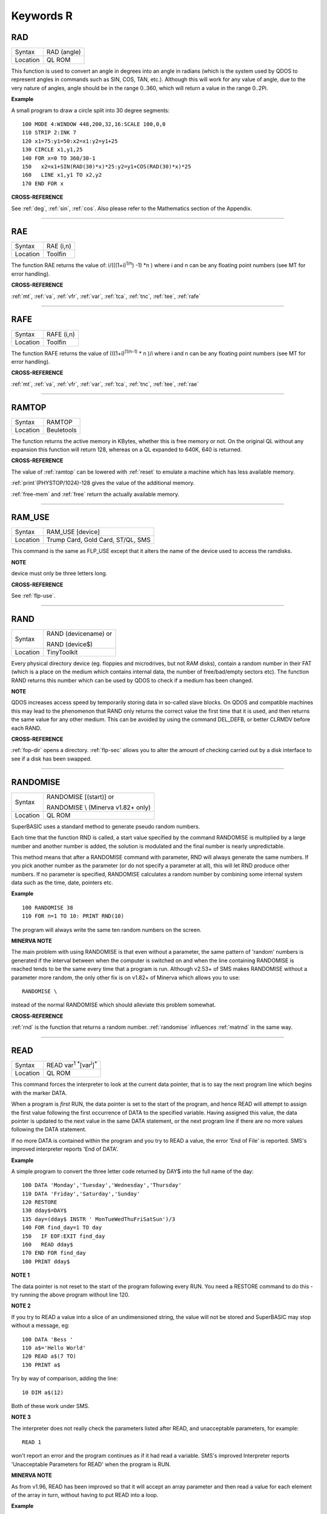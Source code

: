 
==========
Keywords R
==========

..  _rad:

RAD
===

+----------+-------------------------------------------------------------------+
| Syntax   |  RAD (angle)                                                      |
+----------+-------------------------------------------------------------------+
| Location |  QL ROM                                                           |
+----------+-------------------------------------------------------------------+

This function is used to convert an angle in degrees into an angle in
radians (which is the system used by QDOS to represent angles in
commands such as SIN, COS, TAN, etc.). Although this will work for any
value of angle, due to the very nature of angles, angle should be in the
range 0..360, which will return a value in the range 0..2Pi.

**Example**

A small program to draw a circle split into 30 degree segments::

    100 MODE 4:WINDOW 448,200,32,16:SCALE 100,0,0
    110 STRIP 2:INK 7
    120 x1=75:y1=50:x2=x1:y2=y1+25
    130 CIRCLE x1,y1,25
    140 FOR x=0 TO 360/30-1
    150   x2=x1+SIN(RAD(30)*x)*25:y2=y1+COS(RAD(30)*x)*25
    160   LINE x1,y1 TO x2,y2
    170 END FOR x

**CROSS-REFERENCE**

See :ref:`deg`, :ref:`sin`,
:ref:`cos`. Also please refer to the Mathematics
section of the Appendix.

--------------


..  _rae:

RAE
===

+----------+-------------------------------------------------------------------+
| Syntax   |  RAE (i,n)                                                        |
+----------+-------------------------------------------------------------------+
| Location |  Toolfin                                                          |
+----------+-------------------------------------------------------------------+

The function RAE returns the value of: i/(((1+i)\ :sup:`1/n`\ ) -1)
\*n )
where i and n can be any floating point numbers (see MT for error
handling).

**CROSS-REFERENCE**

:ref:`mt`, :ref:`va`,
:ref:`vfr`, :ref:`var`,
:ref:`tca`, :ref:`tnc`,
:ref:`tee`, :ref:`rafe`

--------------


..  _rafe:

RAFE
====

+----------+-------------------------------------------------------------------+
| Syntax   |  RAFE (i,n)                                                       |
+----------+-------------------------------------------------------------------+
| Location |  Toolfin                                                          |
+----------+-------------------------------------------------------------------+

The function RAFE returns the value of (((1+i)\ :sup:`(1/n-1)` \* n )/i
where i and n can be any floating point numbers (see MT for error
handling).

**CROSS-REFERENCE**

:ref:`mt`, :ref:`va`,
:ref:`vfr`, :ref:`var`,
:ref:`tca`, :ref:`tnc`,
:ref:`tee`, :ref:`rae`

--------------


..  _ramtop:

RAMTOP
======

+----------+-------------------------------------------------------------------+
| Syntax   |  RAMTOP                                                           |
+----------+-------------------------------------------------------------------+
| Location |  Beuletools                                                       |
+----------+-------------------------------------------------------------------+

The function returns the active memory in KBytes, whether this is free
memory or not. On the original QL without any expansion this function
will return 128, whereas on a QL expanded to 640K, 640 is returned.

**CROSS-REFERENCE**

The value of :ref:`ramtop` can be lowered with
:ref:`reset` to emulate a machine which has less
available memory.

:ref:`print`\ (PHYSTOP/1024)-128
gives the value of the additional memory.

:ref:`free-mem` and :ref:`free` return the actually available
memory.

--------------


..  _ram-use:

RAM\_USE
========

+----------+-------------------------------------------------------------------+
| Syntax   |  RAM\_USE [device]                                                |
+----------+-------------------------------------------------------------------+
| Location |  Trump Card, Gold Card, ST/QL, SMS                                |
+----------+-------------------------------------------------------------------+

This command is the same as FLP\_USE except that it alters the name of
the device used to access the ramdisks.

**NOTE**

device must only be three letters long.

**CROSS-REFERENCE**

See :ref:`flp-use`.

--------------


..  _rand:

RAND
====

+----------+------------------------------------------------------------------+
| Syntax   | RAND (devicename)  or                                            |
|          |                                                                  |
|          | RAND (device$)                                                   |
+----------+------------------------------------------------------------------+
| Location | TinyToolkit                                                      |
+----------+------------------------------------------------------------------+

Every physical directory device (eg. floppies and microdrives, but not
RAM disks), contain a random number in their FAT (which is a place on
the medium which contains internal data, the number of free/bad/empty
sectors etc). The function RAND returns this number which can be used by
QDOS to check if a medium has been changed.

**NOTE**

QDOS increases access speed by temporarily storing data in so-called
slave blocks. On QDOS and compatible machines this may lead to the
phenomenon that RAND only returns the correct value the first time that it
is used, and then returns the same value for any other medium. This can
be avoided by using the command DEL\_DEFB, or better CLRMDV before each
RAND.

**CROSS-REFERENCE**

:ref:`fop-dir` opens a directory.
:ref:`flp-sec` allows you to alter the amount of
checking carried out by a disk interface to see if a disk has been
swapped.

--------------


..  _randomise:

RANDOMISE
=========

+----------+------------------------------------------------------------------+
| Syntax   | RANDOMISE [(start)] or                                           |
|          |                                                                  |
|          | RANDOMISE \\ (Minerva v1.82+ only)                               |
+----------+------------------------------------------------------------------+
| Location | QL ROM                                                           |
+----------+------------------------------------------------------------------+

SuperBASIC uses a standard method to generate pseudo random numbers.

Each time that the function RND is called, a start value specified by
the command RANDOMISE is multiplied by a large number and another number
is added, the solution is modulated and the final number is nearly
unpredictable.

This method means that after a RANDOMISE command with
parameter, RND will always generate the same numbers. If you pick
another number as the parameter (or do not specify a parameter at all),
this will let RND produce other numbers. If no parameter is specified,
RANDOMISE calculates a random number by combining some internal system
data such as the time, date, pointers etc.

**Example**

::

    100 RANDOMISE 38
    110 FOR n=1 TO 10: PRINT RND(10)

The program will always write the same ten random numbers on the
screen.

**MINERVA NOTE**

The main problem with using RANDOMISE is that even without a parameter,
the same pattern of 'random' numbers is generated if the interval
between when the computer is switched on and when the line containing
RANDOMISE is reached tends to be the same every time that a program is
run. Although v2.53+ of SMS makes RANDOMISE without a parameter more
random, the only other fix is on v1.82+ of Minerva which allows you to
use::

    RANDOMISE \

instead of the normal RANDOMISE which should alleviate this problem
somewhat.

**CROSS-REFERENCE**

:ref:`rnd` is the function that returns a random
number. :ref:`randomise` influences
:ref:`matrnd` in the same way.

--------------


..  _read:

READ
====

+----------+-------------------------------------------------------------------+
| Syntax   |  READ var\ :sup:`1` :sup:`\*`\ [var\ :sup:`i`]\ :sup:`\*`         |
+----------+-------------------------------------------------------------------+
| Location |  QL ROM                                                           |
+----------+-------------------------------------------------------------------+

This command forces the interpreter to look at the current data
pointer, that is to say the next program line which begins with the
marker DATA.

When a program is *first* RUN, the data pointer is set to the
start of the program, and hence READ will attempt to assign the first
value following the first occurrence of DATA to the specified variable.
Having assigned this value, the data pointer is updated to the next
value in the same DATA statement, or the next program line if there are
no more values following the DATA statement.

If no more DATA is
contained within the program and you try to READ a value, the error 'End
of File' is reported. SMS's improved interpreter reports 'End of DATA'.

**Example**

A simple program to convert the three letter code returned by DAY$ into
the full name of the day::

    100 DATA 'Monday','Tuesday','Wednesday','Thursday'
    110 DATA 'Friday','Saturday','Sunday'
    120 RESTORE
    130 dday$=DAY$
    135 day=(dday$ INSTR ' MonTueWedThuFriSatSun')/3
    140 FOR find_day=1 TO day
    150   IF EOF:EXIT find_day
    160   READ dday$
    170 END FOR find_day
    180 PRINT dday$

**NOTE 1**

The data pointer is not reset to the start of the program following
every RUN. You need a RESTORE command to do this - try running the above
program without line 120.

**NOTE 2**

If you try to READ a value into a slice of an undimensioned string, the
value will not be stored and SuperBASIC may stop without a message, eg::

    100 DATA 'Bess '
    110 a$='Hello World'
    120 READ a$(7 TO)
    130 PRINT a$

Try by way of comparison, adding the line::

    10 DIM a$(12)

Both of these work under SMS.

**NOTE 3**

The interpreter does not really check the parameters listed after READ,
and unacceptable parameters, for example::

    READ 1

won't report an error and the program continues as if it had read a
variable. SMS's improved Interpreter reports 'Unacceptable Parameters
for READ' when the program is RUN.

**MINERVA NOTE**

As from v1.96, READ has been improved so that it will accept an array
parameter and then read a value for each element of the array in turn,
without having to put READ into a loop.

**Example**

::

    100 DIM x(5)
    110 READ x
    120 :
    1000 DATA 1,2,3,4,5,6


This will read x(0), x(1), x(2), x(3), x(4) and x(5)

All other implementations insist upon you using something akin to::

    100 DIM x(5)
    110 FOR i=0 TO 5:READ x(i)
    120 :
    1000 DATA 1,2,3,4,5,6

**CROSS-REFERENCE**

:ref:`restore` allows you to alter the program
line pointed at by the data pointer. :ref:`data` sets
out lines to be :ref:`read`.
:ref:`eof` allows you to test for the end of all
program data.

--------------



..  _read-header:

READ\_HEADER
============

+----------+-------------------------------------------------------------------+
| Syntax   | error = READ\_HEADER(#channel, buffer)                            |
+----------+-------------------------------------------------------------------+
| Location | DJToolkit 1.16                                                    |
+----------+-------------------------------------------------------------------+

The file that is opened on the given channel has its header data read into memory starting at the given address (buffer). The buffer address must have been reserved using :ref:`reserve-heap`, or some similar command.

The buffer must be at least 64 bytes long or unpredictable results will occur. The function will read the header but any memory beyond the end of the buffer will be overwritten if the buffer is too short. After a successful call to this function, the contents of the buffer will be as follows :

+---------------+-----------------+------------------------------------------+
| Address       | Value           | Size                                     |
+===============+=================+==========================================+
| Buffer + 0    | File length     | 4 bytes long (see :ref:`file-length`)    |
+---------------+-----------------+------------------------------------------+
| Buffer + 4    | File access     | 1 byte long - currently zero             |
+---------------+-----------------+------------------------------------------+
| Buffer + 5    | File type       | 1 byte long  (see :ref:`file-type`)      |
+---------------+-----------------+------------------------------------------+
| Buffer + 6    | File dataspace  | 4 bytes long (see :ref:`file-dataspace`) |
+---------------+-----------------+------------------------------------------+
| Buffer + 10   | Unused          | 4 bytes long                             |
+---------------+-----------------+------------------------------------------+
| Buffer + 14   | Name length     | 2 bytes long, size of filename           |
+---------------+-----------------+------------------------------------------+
| Buffer + 16   | Filename        | 36 bytes long                            |
+---------------+-----------------+------------------------------------------+

Directory devices also have the following additional data :

+---------------+-----------------+------------------------------------------+
| Address       | Value           | Size                                     |
+===============+=================+==========================================+
| Buffer + 52   | Update date     | 4 bytes long (see :ref:`file-update`)    |
+---------------+-----------------+------------------------------------------+
| Buffer + 56   | Reference date  | 4 bytes long - see below                 |
+---------------+-----------------+------------------------------------------+
| Buffer + 60   | Backup date     | 4 bytes long (see :ref:`file-backup`)    |
+---------------+-----------------+------------------------------------------+

Miracle Systems hard disc's users and level 2 users will find the files version number stored as the the 2 bytes starting at buffer + 56, the remaining 2 bytes of the reference date seem to be hex 094A or decimal 2378 which has no apparent meaning, this of course may change at some point!

This function returns an error code if something went wrong while attempting to read the file header or zero if everything  went ok.  It can be used as a more efficient method of finding out the details for a particular file rather than calling all the various FILE_XXX functions. Each of these functions internally call the READ\_HEADER routine.

To extract data, use :ref:`peek` for byte values, :ref:`peek-w` for the filename length and version number (if level 2 drivers are present, see LEVEL2), or :ref:`peek-l` to extract 4 byte data items.

The filename can be extracted from the buffer by something like::

    f$ = PEEK_STRING(buffer + 16, PEEK_W(buffer + 14)).

**EXAMPLE**
The following example allows you to change the current dataspace requirements for an :ref:`exec`\ utable file::

    6445 DEFine PROCedure ALTER_DATASPACE
    6450   LOCal base, loop, f$, ft, nv
    6455   base = RESERVE_HEAP (64)
    6460   IF base < 0 THEN
    6465     PRINT "ERROR: " & base & ", reserving heap space."
    6470     RETurn
    6475   END IF
    6480   REPeat loop
    6485     INPUT'Enter filename:';f$
    6490     IF f$ = '' THEN EXIT loop
    6495     ft = FILE_TYPE(f$)
    6500     IF ft < 0 THEN
    6465       PRINT "ERROR: " & ft & ", reading file type for " & f$ & "."
    6510     END IF
    6515     IF ft <> 1 THEN
    6520       PRINT f$ & 'is not an executable file!'
    6525       NEXT loop
    6530     END IF
    6535     PRINT 'Current dataspace is:'; FILE_DATASPACE(f$)
    6540     INPUT 'Enter new value:'; nv
    6545     OPEN #3,f$ : fer = READ_HEADER (#3,base)
    6550     IF fer < 0 : CLOSE #3 : PRINT "READ_HEADER error: " & fer : NEXT loop
    6555     POKE_L base + 6,nv
    6560     fer = SET_HEADER(#3,base)
    6565     IF fer < 0 : PRINT "SET_HEADER error: " & fer
    6570     CLOSE #3
    6575   END REPeat loop
    6580   RELEASE_HEAP base
    6585 END DEFine ALTER_DATASPACE


**CROSS-REFERENCE**

:ref:`set-header`, :ref:`file-length`,
:ref:`file-type`, :ref:`file-dataspace`,
:ref:`file-update`, :ref:`file-backup`.


-------


..  _rechp:

RECHP
=====

+----------+---------------------------------------------------------------------------------+
| Syntax   | RECHP address  or                                                               |
|          |                                                                                 |
|          | RECHP address\ :sup:`1` :sup:`\*`\ [,address\ :sup:`i`]\ :sup:`\*` (BTool only) |
+----------+---------------------------------------------------------------------------------+
| Location | Toolkit II, THOR XVI, BTool                                                     |
+----------+---------------------------------------------------------------------------------+

The common heap is an area in memory where all programs may store data,
this space being only limited by the memory available. A BASIC program
can reserve space in the common heap with the function ALCHP.

The command RECHP allows you to recover this memory. The parameter of RECHP
must be the address which was returned by ALCHP. The Btool variant of
this command allows you to recover several addresses at once.

**Example**

Loading a title screen::

    100 Title$="FLP1_TITLE_SCR"
    110 IF FREE_MEM < 38*1024 THEN
    120   LBYTES Title$,SCREEN
    130 ELSE
    140   TitleAdr=ALCHP(32768)
    150   LBYTES Title$,TitleAdr
    160   SCRBASE TitleAdr: REFRESH
    170   RECHP TitleAdr
    180 END IF

**NOTE**

RECHP reports error -15 if the address was not reserved with ALCHP or if
the memory has already been given back to QDOS.

**CROSS-REFERENCE**

:ref:`clchp` clears all memory reserved by
:ref:`alchp`, :ref:`clear`
deletes the values of all variables. See also
:ref:`discard`, :ref:`ttrel`
and :ref:`release`.

--------------


..  _recol:

RECOL
=====

+----------+--------------------------------------------------------------------------+
| Syntax   | RECOL [#ch,] black,blue,red,magenta,green,cyan,yellow,white (MODE 8)  or |
|          |                                                                          |
|          | RECOL [#ch,] black,1,red,3,green,5,white,white (MODE 4)                  |
+----------+--------------------------------------------------------------------------+
| Location | QL ROM                                                                   |
+----------+--------------------------------------------------------------------------+

This command recolours all individual pixels in the specified window
(default #1).

At least eight parameters must be specified, representing
each of the colours available in MODE 8.

Each parameter must then have a
value in the range 0..8 representing how that colour pixel is to be
recoloured.

The rather odd syntax for use in MODE 4 is due to a slight
apparent bug in the RECOL command which means that on some
implementations the parameter which would normally represent the colour
to replace yellow on screen has to be used to specify the colour to
replace white.

**Example**

A simple demonstration program which recolours a circle randomnly::

    100 WINDOW 448,200,32,16
    110 PAPER 0:CLS:INK 7
    120 SCALE 100,0,0
    130 REPeat loop
    140   CIRCLE 75,50,20
    150   new_col=RND(1 TO 6)
    160   RECOL 0,1,2,3,4,5,6,new_col
    170 END REPeat loop

Note how this only works in MODE 8 (except on SMS): to get it to work
in MODE 4, you would need to alter line 160 to::

    160 RECOL 0,1,2,3,4,5,new_col,new_col

**NOTE 1**

Do not forget that the value of each parameter is taken to be the new
colour, therefore if RECOL is to have no effect at all, you will need to
use::

    RECOL 0,1,2,3,4,5,6,7

and not::

    RECOL 0,0,0,0,0,0,0,0

as you might at first think (the latter turns the whole window to
black!).

**NOTE 2**

This command did not work on ST/QL Emulators prior to Level D-05
drivers.

**CROSS-REFERENCE**

:ref:`ink`, :ref:`fill` See also
:ref:`w-swop`,
:ref:`set-red` and
:ref:`set-green`.

--------------


..  _refresh:

REFRESH
=======

+----------+-------------------------------------------------------------------+
| Syntax   |  REFRESH                                                          |
+----------+-------------------------------------------------------------------+
| Location |  Fast PLOT/DRAW Toolkit                                           |
+----------+-------------------------------------------------------------------+

This command forces the whole screen pointed to by SCRBASE to be copied
onto the visible part of memory.

**NOTE**

REFRESH assumes 512x256 pixel resolution, the screen base is always
assumed at $20000.

**CROSS-REFERENCE**

See also :ref:`scrbase`,
:ref:`sclr`, :ref:`plot` and
:ref:`draw`. See also
:ref:`w-show`.

--------------


..  _release:

RELEASE
=======

+----------+-------------------------------------------------------------------+
| Syntax   |  RELEASE address                                                  |
+----------+-------------------------------------------------------------------+
| Location |  TinyToolkit                                                      |
+----------+-------------------------------------------------------------------+

This command allows you to return a section of memory reserved by GRAB
to QDOS.

**NOTE**

LOAD, CLEAR, NEW and similar commands do not free GRABbed memory (unlike
memory reserved with ALCHP).

**WARNING**

Never free memory where extensions, device drivers or other code have
been loaded and started (for example with CALL) because the operating
system will continue to update these routines regularly and find code
which may have been overwritten by other programs, internal data etc.
Crash!

**CROSS-REFERENCE**

:ref:`rechp` and :ref:`clchp`
clear memory allocated with :ref:`alchp`.
:ref:`discard` releases memory allocated with
:ref:`reserve`. See also the other version of
:ref:`release`.

--------------


RELEASE
=======

+----------+-------------------------------------------------------------------+
| Syntax   |  RELEASE nr                                                       |
+----------+-------------------------------------------------------------------+
| Location |  ST/QL, QSound                                                    |
+----------+-------------------------------------------------------------------+

RELEASE activates the enhanced sound capabilities of the ST/QL (or the
QSound interface which has now been out of production for some years). A
sequence which has been previously stored with PLAY under the number nr
is 'executed' by RELEASE.

**CROSS-REFERENCE**

:ref:`play`, :ref:`snd-ext`
Beware the other version of :ref:`release`.

--------------


..  _release-heap:

RELEASE\_HEAP
=============

+----------+-------------------------------------------------------------------+
| Syntax   | RELEASE\_HEAP address                                             |
+----------+-------------------------------------------------------------------+
| Location | DJToolkit 1.16                                                    |
+----------+-------------------------------------------------------------------+

The address given is assumed to be the address of a chunk of common heap as allocated earlier in the program by :ref:`reserve-heap`. In order to avoid crashing the QL when an invalid address is given, RELEASE\_HEAP checks first that there is a flag at address-4 and if so, clears the flag and returns the memory back to the  system.  If the flag is not there, or if the area has already been released, then a bad parameter error will occur.

It is more efficient to RELEASE\_HEAP in the opposite order to that in which it was reserved and will help to avoid heap fragmentation.


**CROSS-REFERENCE**

See :ref:`reserve-heap`\ , below, for an example of use.


-------


..  _release-task:

RELEASE\_TASK
=============

+----------+-------------------------------------------------------------------+
| Syntax   |  RELEASE\_TASK jobnr, jobtag                                      |
+----------+-------------------------------------------------------------------+
| Location |  TASKCMDS (DIY Toolkit Vol J)                                     |
+----------+-------------------------------------------------------------------+

See REL\_JOB and RELJOB below. Refer to NXJOB for information about the
job identification.

--------------


..  _reljob:

RELJOB
======

+----------+-------------------------------------------------------------------+
| Syntax   |  RELJOB jobId                                                     |
+----------+-------------------------------------------------------------------+
| Location |  BTool                                                            |
+----------+-------------------------------------------------------------------+

Same as REL\_JOB apart from the fact that this expects the JobID of the
Job rather than its name or a simple job number.

--------------


..  _reload:

RELOAD
======

+----------+-------------------------------------------------------------------+
| Syntax   |  RELOAD program\_name                                             |
+----------+-------------------------------------------------------------------+
| Location |  MutiBASIC (DIY Toolkit - Vol M)                                  |
+----------+-------------------------------------------------------------------+

This command is the opposite to UNLOAD in that it fetches the program
which is stored in memory and loads it into the current SuperBASIC
interpreter. If the screen mode has been stored with UNLOAD (or RESAVE),
then when the program is loaded, RELOAD checks if the current display
mode is the correct one and if not will alter it (although see below).

**NOTE 1**

See the various notes and warnings given for UNLOAD.

**NOTE 2**

Any commands which appear after RELOAD will be ignored.

**NOTE 3**

If you RELOAD a program which has a stored screen in a different mode to
the current display mode, then the system can become confused if the
Pointer Environment or Speedscreen is loaded. Therefore you should
always ensure that the correct MODE is set before you RELOAD a program.

**NOTE 4**

If the specified file is not a file you stored with UNLOAD or does not
exist, an error will be generated. You may also get the error 'Channel
not Open' if the program uses a channel which was OPEN when the program
was UNLOADed but is no longer OPEN.

**CROSS-REFERENCE**

:ref:`scr-save` allows you to dictate whether
the screen display and mode should be stored together with the program.
:ref:`remove` allows you to remove a program stored
in memory with this command. See also :ref:`resave`
and :ref:`qload`.

--------------


..  _rel-job:

REL\_JOB
========

+----------+-------------------------------------------------------------------+
| Syntax   |  REL\_JOB jobname  or REL\_JOB jobnr                              |
+----------+-------------------------------------------------------------------+
| Location |  TinyToolkit                                                      |
+----------+-------------------------------------------------------------------+

This command releases a suspended job, so that it becomes active again.

**NOTE 1**

Releasing a job which is waiting for screen input/output will normally
kill it, because it should be activated by <CTRL><C>.

**NOTE 2**

Before v1.11 of this Toolkit, jobnr could not be a variable (see JBASE).

**CROSS-REFERENCE**

Jobs can be suspended by :ref:`sjob` and removed with
:ref:`rjob`, :ref:`kjob`,
:ref:`kill`, etc. :ref:`jobs`
lists the current jobs. See :ref:`reljob`.

--------------


..  _remainder:

REMAINDER
=========

+----------+-------------------------------------------------------------------+
| Syntax   |  REMAINDER                                                        |
+----------+-------------------------------------------------------------------+
| Location |  QL ROM                                                           |
+----------+-------------------------------------------------------------------+

This keyword can only be used within a SELect ON structure. It is used
to represent all possible untested values of the SELect ON variable.

**CROSS-REFERENCE**

Please see :ref:`select--on`.

--------------


..  _remark:

REMark
======

+----------+-------------------------------------------------------------------+
| Syntax   |  REMark text                                                      |
+----------+-------------------------------------------------------------------+
| Location |  QL ROM                                                           |
+----------+-------------------------------------------------------------------+

This command has no purpose when a program is RUNing. It is however
used to place comments in the program which can be useful when you later
come to edit a SuperBASIC program. Anything which appears after REMark
on the same line, will be ignored by the interpreter, thus allowing you
to make any sort of comment you like.

**Example**

    100 REMark Line 110 could be altered to:
    101 REMark 110 INPUT 'Your name';a$:IF password$<>a$:STOP
    110 Name$='Author'

**CROSS-REFERENCE**

Another means of splitting a SuperBASIC program into sections is to
include program lines which only contain a colon (:), for example::

    100 PRINT "End of Program":STOP
    110 :
    200 DATA 'Some data to read'

--------------


..  _remove:

REMOVE
======

+----------+-------------------------------------------------------------------+
| Syntax   |  REMOVE program\_name                                             |
+----------+-------------------------------------------------------------------+
| Location |  MultiBASIC (DIY Toolkit - Vol M)                                 |
+----------+-------------------------------------------------------------------+

This command allows you to remove a task (or program stored in memory
with UNLOAD or RESAVE) by reference to its name. It is therefore very
similar to RJOB, REL\_JOB and REMOVE\_TASK (amongst others).

--------------


..  _remove-task:

REMOVE\_TASK
============

+----------+-------------------------------------------------------------------+
| Syntax   |  REMOVE\_TASK jobnr, jobtag                                       |
+----------+-------------------------------------------------------------------+
| Location |  TASKCMDS (DIY Toolkit - Vol J)                                   |
+----------+-------------------------------------------------------------------+

Please see RJOB, because REMOVE\_TASK a,b works like RJOB a,b,0.

--------------


..  _rename:

RENAME
======

+----------+-------------------------------------------------------------------+
| Syntax   |  RENAME [device\_]oldname TO [device\_]newname                    |
+----------+-------------------------------------------------------------------+
| Location |  THOR XVI, Toolkit II                                             |
+----------+-------------------------------------------------------------------+

This command allows you to alter the name of a file which has already been created
on the given device.

You must first of all specify the name
of the file to be renamed (if no device is specified, the default data
directory will be used). You will then need to specify the new name for
that file (again, if no device is specified, the default data device
will be used). Assuming that both filenames are valid, an attempt will
be made to alter the filename as requested. If however newname
already exists an error will be generated.

**Example**

::

    RENAME flp1_boot TO flp1_oldboot

**NOTE 1**

If you try to RENAME a file across to another drive, (eg::

    RENAME flp1_boot, flp2_oldboot

the error 'bad name' will be reported.

**NOTE 2**

Although you can RENAME each file within a sub-directory so that they no
longer appear in that sub-directory, any attempt to RENAME the
sub-directory itself (even if there are no files in it) will cause the
error 'Read Only'.

For example, assuming that a directory of disk flp1\_
returns the following::

    boot QUILL->

You could for example, use::

    RENAME flp1_QUILL_boot TO flp1_ARCHIVE_boot

if you wished, but any attempt to use::

    RENAME flp1_QUILL TO flp1_ARCHIVE

will cause an error except on SMSQ/E (although an error is still
generated on RAM disks).

**NOTE 3**

Unless you have Minerva v1.77 (or later) fitted, RENAME will alter the
date of a microdrive file when used to rename a file on microdrive.

**NOTE 4**

In versions of Toolkit II before v2.10, RENAME could leave the file open
(and therefore inaccessible) if only one name was provided.

**NOTE 5**

If you try to use RENAME to change a filename to upper case (or
lower case) the error 'Already Exists' will be reported.

**CROSS-REFERENCE**

See also :ref:`wren` which allows you to rename
several files at once. :ref:`ttrename` is
similar.

--------------


..  _renum:

RENUM
=====

+----------+------------------------------------------------------------------+
| Syntax   | RENUM [start\_line [TO end\_line];][new\_line][,step] or         |
|          |                                                                  |
|          | RENUM [start\_line] TO [end\_line][;new\_line][,step]            |
+----------+------------------------------------------------------------------+
| Location | QL ROM                                                           |
+----------+------------------------------------------------------------------+

When developing a SuperBASIC program, you will find that you sometimes
run out of space in which to insert a new line, because of the line
numbers which you have used. Line numbers can be any integer in the
range 1...32767 and it is therefore unlikely that you will not be able
to make room to fit any more lines into the program. To make more room,
you will need to RENUMber the program. You can either elect to use RENUM
in its simplest form, or a more complex form.

The simplest form of RENUM is the command::

    RENUM

This will renumber the whole of the SuperBASIC program in memory, so
that the first line number becomes line 100 and every subsequent
SuperBASIC line number will be in an increment of 10.

You can however
also use RENUM to renumber a specified range of lines in a program, by
using some of the optional parameters. These parameters have the
following effects:

- Start\_line specifies the first line to be RENUMbered (default 1).
- End\_line specifies the last line in the range to be RENUMbered (default 32767).
- New\_line the line number which the start\_line will be RENUMbered to (default 100).
- Step specifies the gap between each new line number (default 10).

RENUM will also alter line
numbers referred to in the standard QL ROM commands::

    GO SUB
    GO TO
    RESTORE

provided of course that the line number referred to is within the
range of lines being renumbered!.

If the line number originally
referred to does not exist, then RENUM will point it to the next program
line following that line number.

It is also possible that a reference to
a line number is actually calculated when the interpreter reaches that
line. In such instances, the line number reference can only be
renumbered if it is the first thing in the expression. For example, take
the following program::

    100 locat = 0
    110 REPeat loop
    120   RESTORE locat + 1000
    125   IF EOF: EXIT loop
    130   READ description$
    140   PRINT description$
    150   locat = locat + 1
    155   PAUSE
    160 END REPeat loop
    888 :
    1000 DATA 'Location One'
    1001 DATA 'Location Two'
    1002 DATA 'Location Three'

RENUM would renumber all of the line numbers beginning with line 100 in
steps of 10, however, the program would no longer work as the RESTORE
command in line 120 would then point to a non-existant line 1000. To
solve this, before using RENUM, alter line 120 to::

    120 RESTORE 1000 + locat

Having carried out the renumbering task, if the lines currently shown
in the list window are affected, they will be relisted in #2 (except
under SMS).

**Examples**

::

    RENUM 100

or::

    RENUM 1 TO

These are both the same as RENUM.


::

    RENUM 100 TO 1000;10,5

This will renumber all lines in the range 100 to 1000, with the new
lines beginning from line 10 in steps of 5.

::

    RENUM 1000;2000

This will renumber all lines from line 1000 onwards, with the new line
numbers beginning with line 2000, and increasing in steps of 10.

::

    RENUM 1000,20

This will renumber all lines from 1000 onwards, with the new line
numbers beginning with line 100 and increasing in steps of 20.

**NOTE 1**

On pre Minerva v1.77 ROMs, RENUM will not generally work correctly on
the line number reference in a RESTORE where this appears on the same
line as a DATA statement.

**NOTE 2**

On non Minerva ROMs, the current DATA pointer and ERLIN line numbers
tend to get lost in the process! Although SMS updates the DATA pointer,
it still has some problems. For example, try the following program::

    1 RENUM TO 170;1,1
    2 RESTORE
    3 READ x:PRINT x
    4 RENUM
    5 READ x:PRINT x
    6 RESTORE 6: DATA 10,12: RESTORE 6
    7 READ x: PRINT x
    8 STOP
    180 PRINT 'Why have I reached here?'

If you alter line 1 to read::

    1 RENUM 1,1

then the program just stops without an error at line 4. Minerva still
has problems with the above.

Try entering the command::

    RENUM 1 TO 7;1,1

An out of range error is reported even though there is no problem with
this range. Minerva does this correctly. We believe other ROMs will show
different symptoms (see the WARNING below).

**NOTE 3**

On Minerva ROMs (pre v1.97), if integer tokenisation is enabled, RENUM
cannot renumber line numbers less than 128.

**NOTE 4**

You cannot use RENUM to renumber lines out of sequence. For example,
given the following lines::

    100 REPeat loop
    110 IF INKEY$=CHR$(27):EXIT loop
    120 END REPeat loop

Any attempt to::

    RENUM 110 TO 110;200

would report an 'Out of Range' error, as you would be trying to renumber line 110 out of order!

**NOTE 5**

If you try to renumber a line outside of the range of line numbers (see
above), or there is not enough space between line numbers outside the
given range to fit the newly renumbered program lines into, this will
cause an 'Out of Range' error. For example, taking the routine listed at
note 4::

    RENUM 32760

or::

    RENUM 100 TO 110;119,1

would both report such an error.

**NOTE 6**

The Turbo and Supercharge compilers from Digital Precision cannot
compile a program with calculated RESTOREs, GO SUBs or GO TOs.

**NOTE 7**

Unfortunately, RENUM will not handle line number references in commands
other than GO TO, GO SUB or RESTORE, which can leave lines such as::

    SAVE flp1_Prog_ext,1000 TO 2000

high and dry!

**WARNING**

It is generally inadvisable to use RENUM within a program as the
interpreter tends to lose its place (see Note 2 above).

**CROSS-REFERENCE**

:ref:`dline` allows you to delete lines from a
program. :ref:`ed` allows you to edit a program in
memory. Also see :ref:`auto`.

--------------


..  _repeat:

REPeat
======

+----------+------------------------------------------------------------------+
| Syntax   | REPeat identifier  or                                            |
|          |                                                                  |
|          | REPeat [identifier](SMS only)                                    |
+----------+------------------------------------------------------------------+
| Location | QL ROM                                                           |
+----------+------------------------------------------------------------------+

The SuperBASIC REPeat loop is extremely flexible and provides an
alternative to the classic FOR loop.

It sets up a perpetual loop which
can only be ended (correctly) by means of the EXIT
command. The syntax of this SuperBASIC structure can take two forms:

REPeat identifier :statement :sup:`\*`\ [:statement]\ :sup:`\*`

or:

REPeat identifier :sup:`\*`\ [statements]\ :sup:`\*` ... [EXIT identifier] [NEXT identifier] ... END REPeat identifier

The first of these variants is known as an in-line REPeat loop. Provided that there is at least one statement following REPeat,
this line will be repeated forever (unless there is an EXIT statement -
see below). There is no need for a related END REPeat statement and therefore the shortest (practicable) in-line
REPeat loop possible is::

    REPeat loop: IF INKEY$=' ' THEN EXIT loop

If an in-line loop is terminated with EXIT, control will be passed to
the statement following the corresponding END REPeat
statement (if one exists), or the next program line. This allows the
following::

    REPeat loop: IF INKEY$=' ':EXIT loop: END REPeat loop: PRINT 'Phew!'

EXIT is used (in both REPeat loops and FOR loops) to terminate the
loop, and the next statement which will be processed is the first
statement after the corresponding END REPeat (if one exists).

NEXT forces the program to make another pass of the loop, returning program
control to the statement following REPeat.

**Example**

A short FuNction which waits for a key to be pressed which can be <ESC>
or any key listed in a string passed as the parameter, and returns the
CODE of the key pressed::

    100 DEFine FuNction Getkey(key$)
    105   LOCal loop,k$
    110   REPeat loop
    120     k$=INKEY$:IF k$='':NEXT loop
    130     IF k$ INSTR key$&CHR$(27):RETurn CODE(k$)
    140   END REPeat loop
    150 END DEFine

**NOTE 1**

The loop identifier must be a floating-point, except under Minerva or
SMS. However, if the loop identifier is also used as a variable in the
program, its value will not be altered by the REPeat / END REPeat / EXIT
/ NEXT statements. It can therefore still be used as a variable within
the loop without any problems.

**NOTE 2**

It is actually possible to force a NEXT loop from outside of the loop,
for example in a program such as::

    100 REPeat Getkey
    110   AT 0,0:PRINT 'Looping'
    120   a$=INKEY$:IF a$='':NEXT Getkey
    130   PRINT a$
    140   IF a$=='x':EXIT Getkey
    150 END REPeat Getkey
    155 :
    160 PRINT 'You have decided to leave the loop'
    170 PRINT 'Press a key to return to it'
    180 PAUSE
    190 CLS
    195 :
    200 NEXT Getkey


This is however very bad programming style and should be avoided. It
makes it very difficult to follow programs and no SuperBASIC compilers
would be able to make sense of it. The above program should be
re-written::

    100 REPeat Getkey
    110   AT 0,0:PRINT 'Looping'
    120   a$=INKEY$:IF a$='':NEXT Getkey
    130   PRINT a$
    140   IF a$=='x'
    150     PRINT 'You are now still in the loop'
    160     PRINT 'Press a key to restart it'
    170     PAUSE
    180     CLS
    190   END IF
    200 END REPeat Getkey


**MINERVA NOTES**

This allows string REPeat loops and integer REPeat loops, although the
use of the former is dubious. You can of course still use the
identifiers within the loop as variables. Integer REPeat loops do not
seem to be any quicker than floating point loops.

If you do use a string identifier, Minerva restricts such strings to a maximum of four
characters. If the string identifier is defined as a variable
beforehand, it will be truncated if necessary - for example, try::


    a$='Hello World': REPeat a$: PRINT a$ and a$='': REPeat a$: a$ = a$ & 'x': PRINT a$

String and integer REPeat loops will not safely work on other ROMs
(except under SMS), even if they will let you type them in!

**SMS NOTES**

Like Minerva, SMS allows string REPeat loops and integer REPeat
loops. However, SMS does not restrict the length of a string loop
identifier (except to the normal string length limit of 32767
characters). SMS also allows you to omit the loop identifier, in which
case the relative EXIT, NEXT and END REPeat statements must also omit
the loop identifier. This flexibility brings this command more in line
with other implementations of BASIC. Error trapping of incorrectly
structured REPeat loops is also improved - please refer to NEXT and END
REPeat.

**CROSS-REFERENCE**

:ref:`for`...\ :ref:`end--for`
is the other loop type.

--------------


..  _replace:

REPLACE
=======

+----------+-------------------------------------------------------------------+
| Syntax   |  REPLACE oldvar, newvar                                           |
+----------+-------------------------------------------------------------------+
| Location |  REPLACE (DIY Toolkit - Vol R)                                    |
+----------+-------------------------------------------------------------------+

The REPLACE command is intended for use from the interpreter's command
line and for program development only.

The idea of REPLACE is to rename
SuperBASIC variables contained in the program which is currently loaded
into the interpreter. The first and second parameter can be any
variables, they must not be given as strings ie. inside quotes (this
leads to error -15: bad parameter).

REPLACE will replace oldvar by
newvar for the whole program (in fact for the whole interpreter).

Acceptable types of parameters are variables and also REPeat loop names
but not PROCedure or FuNction names.

You can even use this to change
unquoted device names if you wish, such as::

    LBYTES flp1_data_cde

You could use::

    REPLACE flp1_data_cde, flp2_data_cde

REPLACE is extremely fast, without any noticeable reduction in speed
for large programs due to the fact that the interpreter stores the
program lines in tokenised format, this means that a line is not stored
as text but as a set of numbers (tokens) which represent the elements of
the line. So REPLACE merely has to modify the name table and change the
name which is identified with a certain token.

**Example**

Enter the following lines::

    10 x = 1
    20 PRINT SQRT(x)

Now type::

    REPLACE x, Whatever

and then LIST or ED, the program now reads::

    10 Whatever = 1
    20 PRINT SQRT(Whatever)

and is functionally identical to the original.

**NOTE 1**

Never use REPLACE as part of a program.

**NOTE 2**

REPLACE will work on a program loaded into a MultiBASIC.

**WARNING 1**

There is one possibility that you can harm your program: if you replace
a variable by another variable which is already used in this program
then the program will usually behave very differently after the
REPLACEment.

**WARNING 2**

According to the Minerva Technical Manual REPLACE is "not particularly
safe". At least if you are using the original version as published in QL
World then you need to turn off Minerva's integer tokenisation (POKE
\\\\212,128). Later versions (v0.3+) do however cope with integer
tokenisation. Despite the warning, we have yet to find any other
problems with REPLACE.

**CROSS-REFERENCE**

:ref:`new-name` is very similar to
:ref:`replace` but the parameters are passed as
strings. This has the advantage that
:ref:`new-name` can take variable parameters,
:ref:`replace` would replace the variable for the
variable name. Compare :ref:`alias`.

--------------


..  _reply:

REPLY
=====

+----------+-------------------------------------------------------------------+
| Syntax   |  REPLY [([#wind,] keys$)]                                         |
+----------+-------------------------------------------------------------------+
| Location |  BTool                                                            |
+----------+-------------------------------------------------------------------+

The function REPLY reads a character from the keyboard (with the text
cursor in a window enabled).

If keys$ was specified, then REPLY will
only stop if the pressed key was listed in keys$, this is case-sensitive
so <a> and <SHIFT><A> are different.

The return of REPLY is the position of
the pressed key in keys$. REPLY behaves very differently if there is no
keys$ supplied. The return will be the code of the pressed key, just
like CODE(INKEY$(-1)) except that combinations of <ALT> and any other
key are recognised - if <ALT> was held and any other key pressed, REPLY
returns 256 minus the code of that key.

**Example**

Another version of the game also shown at ASK::

    100 CLS: x1 = 0: x2 = 100
    110 PRINT "I am going to find out a number"
    120 PRINT "from"!x1!"to"!x2!"which only you know."
    130 PRINT "Press <S> if the proposed number is too small,"
    140 PRINT "<L> if it's too large or <Y> if it's the result."
    150 REPeat find_out
    160   x=(x1+x2) DIV 2
    170   PRINT x;"? ";
    180   answer = REPLY("sSlLyY")
    190   SELect ON answer
    200     =1,2: x1 = x + 1: PRINT "too small"
    210     =3,4: x2 = x - 1: PRINT "too large"
    220     =5,6: EXIT find_out
    230   END SELect
    240 END REPeat find_out
    250 PRINT "ok"\"I am the best."

**CROSS-REFERENCE**


:ref:`ask`, :ref:`inkey-dlr`
See :ref:`code` also.

--------------


..  _report:

REPORT
======

+----------+------------------------------------------------------------------------------+
| Syntax   | REPORT [#channel] or                                                         |
|          |                                                                              |
|          | REPORT [#channel,][error\_number](Toolkit II, THOR XVI, TinyToolkit, BTool)  |
+----------+------------------------------------------------------------------------------+
| Location | QL ROM (post JM), Toolkit II, TinyToolkit, THOR XVI and BTool                |
+----------+------------------------------------------------------------------------------+

This command will print an error message to the given channel (default
#0, the command line). The type of error is identified by the error
number. If an error number is not supplied, then the last error to have
occurred is displayed. The error message depends on the machine where
the program is running, see ERNUM for conventions. Positive error
numbers have no effect.

**WARNING**

Toolkit II's REPORT allows any value for the error\_number, whereas
TinyToolkit and BTool limit them to -1 to -21 and report undefined error
for values lower than -21. Except under SMS, with Toolkit II, negative
errors smaller than -27 may lead to undefined actions ie. printing a
continuous stream of characters to the report channel - this may never
stop.

**NOTE 1**

TRA can be used to redefine the error messages.

**NOTE 2**

For the original REPORT (QL ROM), only the first version of the command
can be used. Further, if the supplied channel is not yet open, no error
is reported and REPORT simply returns to BASIC as if it had carried out
its job successfully. Also, on Minerva, SMS and ST/QL Emulators with
E-Init software v1.27+, REPORT will show the line and statement number
where the error occurred (rather than merely the line number) in the
form: At line <line number>;<statement number><error message>

**CROSS-REFERENCE**

See :ref:`ernum` about error messages in general and
:ref:`tk2-ext`
/:ref:`tiny-ext` about updating Toolkits. Refer
to the Appendix for the different message texts in various languages.

--------------


..  _resave:

RESAVE
======

+----------+-------------------------------------------------------------------+
| Syntax   |  RESAVE program\_name                                             |
+----------+-------------------------------------------------------------------+
| Location |  MutiBASIC (DIY Toolkit - Vol M)                                  |
+----------+-------------------------------------------------------------------+

This command is the same as UNLOAD except that if the specified
program\_name has already been stored in memory, it is overwritten.

**CROSS-REFERENCE**

See :ref:`unload`!

--------------


..  _reserve:

RESERVE
=======

+----------+-------------------------------------------------------------------+
| Syntax   |  RESERVE (bytes, JobID)                                           |
+----------+-------------------------------------------------------------------+
| Location |  Timing Toolkit (DIY Toolkit Vol H)                               |
+----------+-------------------------------------------------------------------+

This function grabs an area of memory in the Common Heap similar to
ALCHP. However, the area is not released after a new SuperBASIC program
is loaded. Standard error returns are returned as values by the function
and the program can therefore include error trapping. -3 (Out of Memory)
or -2 (Invalid Job ID) are the most common errors. You can also specify
a task which will own the memory, and that memory will be removed when
that task is removed. This task will normally be 0 (SuperBASIC) or -1
(the current job).

**CROSS-REFERENCE**

See :ref:`discard` and
:ref:`linkup`. Also see
:ref:`alchp`, :ref:`respr` and
:ref:`grab`.

--------------



..  _reserve-heap:

RESERVE\_HEAP
=============

+----------+-------------------------------------------------------------------+
| Syntax   | buffer = RESERVE\_HEAP(length)                                    |
+----------+-------------------------------------------------------------------+
| Location | DJToolkit 1.16                                                    |
+----------+-------------------------------------------------------------------+

This function obtains a chunk of memory for your program to use, the starting address is returned as the result of the call.  Note that the function will ask for 4 bytes more than you require, these are used to store a flag so that calls to :ref:`read-header` do not crash the system by attempting to deallocate invalid areas of memory. If you call this function, the returned address is the first byte that your program can use.

**EXAMPLE**

The following example shows how this function can be used to reserve a buffer for :ref:`read-header`, described elsewhere.

::

    1000 buffer = RESERVE_HEAP(64)
    1010 IF buffer < 0
    1020    PRINT 'ERROR allocating buffer, ' & buffer
    1030    STOP
    1040 END IF
    1050 error = READ_HEADER(#3, buffer)

    .....do something with buffer contents here

    2040 REMark Finished with buffer
    2050 RELEASE_HEAP buffer


**CROSS-REFERENCE**

:ref:`release-heap`, :ref:`alchp`,
:ref:`rechp`, :ref:`allocation`.


-------



..  _reset:

RESET
=====

+----------+------------------------------------------------------------------+
| Syntax   | RESET [new\_ramtop](Not SMSQ/E) or                               |
|          |                                                                  |
|          | RESET(SMSQ/E only)                                               |
+----------+------------------------------------------------------------------+
| Location | TinyToolkit, Beuletools, BTool, SMSQ/E, RES                      |
+----------+------------------------------------------------------------------+

This command performs a system reset. Except under SMSQ/E, this can be
used to simulate a system with less memory or to get old games and
problem software running, you can reduce the available memory (via
new\_ramtop) to anything between 128K (TinyToolkit: 64K) and RAMTOP in
64K steps (RES and BTool set a maximum of 640K).

**NOTE**

Do not include this command in a program without asking the user to
confirm that it is OK since the computer may be writing some essential
data to disk at the time (or still have some in memory).

**CROSS-REFERENCE**

On Gold Cards use :ref:`res-128` and
:ref:`res-size` for a faster reset. Minerva
allows you to use :ref:`call`  390,x to reset
the system.

--------------


..  _resfast:

RESFAST
=======

+----------+-------------------------------------------------------------------+
| Syntax   |  RESFAST (bytes)                                                  |
+----------+-------------------------------------------------------------------+
| Location |  ATARI\_REXT for QVME (v2.31+)                                    |
+----------+-------------------------------------------------------------------+

This function allows you to grab a specified number of bytes
in Atari TT FastRAM and is therefore akin to RESPR and ALCHP. However,
note that you can only use LBYTES to load data to this area or SBYTES /
SEXEC to save data if you are loading a file from or saving a file to a
RAM disk. You cannot use floppy disks or hard disks with this area of
memory.

**CROSS-REFERENCE**

See FAST_FREE and :ref:`respr`.

--------------


..  _respr:

RESPR
=====

+----------+-------------------------------------------------------------------+
| Syntax   |  RESPR (bytes)                                                    |
+----------+-------------------------------------------------------------------+
| Location |  QL ROM                                                           |
+----------+-------------------------------------------------------------------+

This function sets aside a chunk of resident procedure space for use by
a program and returns the address of the start of that memory. Resident
procedure space is merely an area of RAM which can be used safely by the
user without fear of the system crashing if values are written to it.

When used, the RESPR function will search for an area in RAM which is
currently unused and which is at least 'bytes' long. If there is
insufficient space in RAM, then an 'Out of Memory' error is reported.

Memory set aside using RESPR cannot later be released and used for other
purposes (unless you have a Minerva ROM), and thus this command is used
mainly for linking in Toolkits and other system extensions in a boot
program.

**Example**

A simple boot program might look like this::

    100 x=RESPR(10*1024): LBYTES flp1_Toolkit,x: CALL x
    120 EXEC flp1_Program_obj

**NOTE 1**

If a task is running in memory (eg. with EXEC), when RESPR is used, the
resident procedure space cannot be accessed and the error 'Not Complete'
is reported. However, some Toolkits, SMS and Minerva rewrite the RESPR
command so that it will access the common heap if the resident procedure
space cannot be accessed.

**NOTE 2**

Normally, the function RESPR(0) will return the address of ramtop, this
can actually be used to find out the size of memory attached to the QL::


    PRINT RESPR(0)/1024-128.

However, this will not work on versions of the command which work when tasks are running in memory.

**NOTE 3**

On Minerva pre v1.96, adding machine code functions and procedures from
within a SuperBASIC PROCedure or FuNction definition could cause
problems after a CLEAR command.

**WARNING**

Several programs may try to use the same area of resident procedure
space if absolute addresses are used.

**CROSS-REFERENCE**

Please also see :ref:`alchp` which allocates memory
from the common heap, which can be accessed when tasks are running in
memory. Also see :ref:`reserve` and
:ref:`grab` which are similar to
:ref:`alchp`. It is also worth looking at
:ref:`resfast`.

--------------


..  _restore:

RESTORE
=======

+----------+-------------------------------------------------------------------+
| Syntax   |  RESTORE [line\_no]                                               |
+----------+-------------------------------------------------------------------+
| Location |  QL ROM                                                           |
+----------+-------------------------------------------------------------------+

In any program which uses DATA statements, it is necessary to tell the
interpreter where the data begins within the program, so that it knows
where to look when it encounters a READ command. RESTORE allows you to
set the data pointer to a specific line number within a SuperBASIC
program.

If line\_no is not specified, then the data pointer is moved to
the start of a program allowing all DATA within a program to be READ.
line\_no can be either a simple reference to a line number anywhere in a
SuperBASIC program, or an expression which will be calculated by the
interpreter when it reaches the RESTORE command.

**NOTE 1**

The Turbo and Supercharge compilers cannot compile computed RESTOREs.

**NOTE 2**

The data pointer is not reset when a program is RUN and it is therefore
necessary to use an implicit RESTORE or CLEAR if you wish to read the
same set of DATA each time that a program is RUN.

**NOTE 3**

On some implementations RESTORE with an invalid parameter will do a
RESTORE 0. This is fixed on Minerva v1.96+ and SMS which report the
error.

**CROSS-REFERENCE**

See :ref:`data` and :ref:`read`.
Please also refer to :ref:`renum`.

--------------


..  _res-size:

RES\_SIZE
=========

+----------+-------------------------------------------------------------------+
| Syntax   |  RES\_SIZE ram\_top                                               |
+----------+-------------------------------------------------------------------+
| Location |  Gold Card                                                        |
+----------+-------------------------------------------------------------------+

To get the few old programs which still do not work with the Gold
Card's 1920K RAM running and to simulate a system with less RAM for
debugging, RES\_SIZE resets the system and adjusts the RAMTOP to the
desired value.

If you use RES\_SIZE 128, high density and extra density
disks cannot be accessed until the next reset. Secondly, the realtime
clock runs by default in protected mode. Thirdly, the ramdisks cannot be
accessed by the system. This should simulate the unexpanded, original
QL. Normal disk drives (DD) can still be accessed, although this can be
temperamental.

**Examples**

::

    RES_SIZE 640
    RES_SIZE 128
    RES_SIZE 1024

**NOTE**

You may find that some programs will still not work following RES\_SIZE,
especially if they use a line such as::

    x=RESPR(0): start=RESPR(x-131072)

This appears to happen because RESPR(0) returns the address of RAMTOP
which is still over 2MB even though only 128K is available. Minerva
users should use::

    CALL 390,x

instead.

**WARNING**

At least up to Gold Card's firmware v2.28, RES\_SIZE does not check the
range of the supplied parameter. If values lower than 56 or higher than
1920 are used, this can lead to crashes of a particularly serious
character. Either the QL hangs during or after the resets, or there will
not be enough free memory to enter any commands.

There is even a danger
that a fatal crash will occur which can destroy data on hard disks,
disks or microdrive cartridges, or the realtime clock can be affected or
even combinations of these different crashes can occur. As hard disk
drives cannot be removed or protected from any malfunction of the
operating system or programs, they are in extreme danger.

It is also not
advisable to use values other than multiples of 64 because software
tends to expect a ramtop which is a multiple of 64 and memory is wasted.

**CROSS-REFERENCE**

:ref:`res-128` is identical to :ref:`res-size` 128. See also
:ref:`reset`. See :ref:`ramtop`
and :ref:`free-mem` about available and free
memory. :ref:`flp-ext` improves the reliability
of the floppy disk drives and allows RAM disks to be used.

--------------


..  _res-128:

RES\_128
========

+----------+-------------------------------------------------------------------+
| Syntax   |  RES\_128                                                         |
+----------+-------------------------------------------------------------------+
| Location |  Gold Card, Trump Card                                            |
+----------+-------------------------------------------------------------------+

This command does the same as RES\_SIZE 128.

**CROSS-REFERENCE**

:ref:`flp-ext` can be used to re-enable some
functions such as ramdisks.

--------------


..  _retry:

RETRY
=====

+----------+------------------------------------------------------------------+
| Syntax   | RETRY  or                                                        |
|          |                                                                  |
|          | RETRY [line\_no](Toolkit II and Minerva)                         |
+----------+------------------------------------------------------------------+
| Location | QL ROM, Toolkit II                                               |
+----------+------------------------------------------------------------------+

The command RETRY performs the same operation as CONTINUE
except that interpreting re-starts with the statement at which the
error occurred (CONTINUE re-starts the program from the next statement).

If you have Toolkit II or Minerva installed, you will be able to use the
second variant of this command which allows you to re-start processing
at a specified line number to help with error trapping. If the parameter
is specified, this is exactly the same as the second variant of
CONTINUE.

**Example**

Take the following short program::

    100 REPeat loop
    110 INPUT 'Enter a number: ';a
    120 PRINT 'The number you entered is: ';a
    130 END REPeat loop

Now, when prompted to enter a number, enter a letter, which results in
the error 'Error in Expression'. If you were to enter the command RETRY,
the program would re-start at line 110, asking you to enter a number.
However, if you entered the command CONTINUE, the program would re-start
at line 120, displaying the message::

    The number you entered is: *

**CROSS-REFERENCE**

Please refer to :ref:`continue`!

--------------


..  _return:

RETurn
======

+----------+-------------------------------------------------------------------+
| Syntax   |  RETurn [expression]                                              |
+----------+-------------------------------------------------------------------+
| Location |  QL ROM                                                           |
+----------+-------------------------------------------------------------------+

This command has two actual uses. The main use of RETurn is to force an
early return from a PROCedure or FuNction definition block. A FuNction
must always return a value and therefore a SuperBASIC DEFine FuNction
block must always contain a RETurn
statement to return this value.

The second use of RETurn is to mark the
end of a sub-routine which has been called with GO SUB. This is
implemented in SuperBASIC to make the transition from other
implementations of BASIC easier.

**Examples**

A PROCedure to report an error more safely than REPORT::

    100 DEFine PROCedure REPORT_ERROR(errnumber)
    110 IF errnumber>=0 OR errnumber<-21
    120   PRINT #0,'No error'
    130   RETurn
    140 END IF
    150 REPORT errnumber
    160 END DEFine

A FuNction which returns 1 (true) if a given number is even::

    100 DEFine FuNction CK_EVEN (x)
    110   IF x/2=INT(x/2):RETurn 1
    120   RETurn 0
    130 END DEFine

**CROSS-REFERENCE**

See :ref:`define--procedure` and :ref:`define--function`\ . Please also refer to :ref:`go--sub`\ .

--------------


..  _rev-dlr:

REV$
====

+----------+-------------------------------------------------------------------+
| Syntax   |  REV$ (string$)                                                   |
+----------+-------------------------------------------------------------------+
| Location |  REV                                                              |
+----------+-------------------------------------------------------------------+

This function returns the supplied string in reverse order.

**Example**

::

    PRINT REV$("Hello World")

shows dlroW olleH

**CROSS-REFERENCE**

:ref:`len` finds the length of a
string. :ref:`trim-dlr` cuts
off excess spaces from a string.

--------------


..  _rjob:

RJOB
====

+----------+------------------------------------------------------------------+
| Syntax   | RJOB jobname [,error] or                                         |
|          |                                                                  |
|          | RJOB jobnr,tag,error  or                                         |
|          |                                                                  |
|          | RJOB job\_id,error  or                                           |
|          |                                                                  |
|          | RJOB [job\_id,error] (BTool only)                                |
+----------+------------------------------------------------------------------+
| Location | Toolkit II, THOR XVI, BTool                                      |
+----------+------------------------------------------------------------------+

This command removes a job from memory - all of its channels are
automatically closed and any memory used by the job is freed. The error
code is returned to the owner job of the removed job. The BTool variant
of RJOB allows you to enter the command without any parameters which
will kill every job except SuperBASIC (Job 0), see KJOBS and KILL.

**NOTE**

If the first syntax does not work, you are using an old Toolkit version.

**CROSS-REFERENCE**

:ref:`kjob` works similarly to
:ref:`rjob`. :ref:`kill`,
:ref:`remove` and :ref:`kjobs`
remove all jobs. Have a look at :ref:`jobs`,
:ref:`spjob`, :ref:`ajob`,
:ref:`sjob` etc.

--------------


..  _rmar:

RMAR
====

+----------+-------------------------------------------------------------------+
| Syntax   |  RMAR(n) with n=0..255                                            |
+----------+-------------------------------------------------------------------+
| Location |  Beuletools                                                       |
+----------+-------------------------------------------------------------------+

This function returns the control codes needed to set the right margin
to n characters (from the left side) on EPSON compatible printers. If
the right margin is smaller than the left margin, the printer will
ignore this setting and print to the greatest possible right margin::

    PRINT #ch,RMAR

is the same as::

    PRINT #ch,CHR$(27) & 'Q' & CHR$(n)

.. COMMENT. What is the following meant to be showing? It doesn't seem to
   make any sense or be related to the above. I've left it commented out for now.


.. ::
..
    |- LMAR -|
    |------------ RMAR ----------|
    +---------------------------------+
    |                    |
    |     .....................     |
    |   .....................     |
    |    .....................     |

**CROSS-REFERENCE**

:ref:`norm`, :ref:`bld`,
:ref:`el`, :ref:`dbl`,
:ref:`enl`, :ref:`pro`,
:ref:`si`, :ref:`nrm`,
:ref:`unl`, :ref:`alt`,
ESC, :ref:`ff`,
:ref:`lmar`, :ref:`pagdis`,
:ref:`paglen`.

--------------


..  _rmode:

RMODE
=====

+----------+-------------------------------------------------------------------+
| Syntax   |  RMODE [(screen)]                                                 |
+----------+-------------------------------------------------------------------+
| Location |  Fn                                                               |
+----------+-------------------------------------------------------------------+

The function RMODE returns the current screen mode (of the screen
belonging to the job which executes RMODE if the Window Manager is
present).

If Minerva or Amiga QDOS v3.23 is present and is in dual
screen mode, then PRINT RMODE(1) will show the current screen mode for
the Other Screen (see MODE). If Minerva and Amiga QDOS is not present,
(or dual screen mode is not active), then RMODE(1) will return -19 (for
'Not Implemented'). Both RMODE and RMODE(0) return the mode of the
Default Screen on all ROMs:

+-------+----------------+---------+
| RMODE | Min Resolution | Colours |
+=======+================+=========+
| 2     | 640 x 400      |  2      |
+-------+----------------+---------+
| 4     | 512 x 256      |  4      |
+-------+----------------+---------+
| 8     | 256 x 256      |  8      |
+-------+----------------+---------+
| 12    | 256 x 256      | 16      |
+-------+----------------+---------+

**Example**

If a program is written to operate in one of these modes, it has to
change to that mode at the very beginning. A simple MODE 4 will do, if
high resolution is needed. But the MODE is executed even if the screen
was already in the correct mode. It looks better if MODE is only done if
the mode really has to be changed. CHANGE\_MODE should be used instead
of MODE::

    100 DEFine PROCedure CHANGE_MODE (mode%)
    110   IF RMODE(0)<> mode%
    120     MODE mode%
    130   END IF
    140 END DEFine CHANGE_MODE

**CROSS-REFERENCE**

:ref:`mode` sets the mode.
:ref:`qflim` returns the screen resolution.
:ref:`ttmode-pct` is similar.

--------------


..  _rnd:

RND
===

+----------+-------------------------------------------------------------------+
| Syntax   |  RND [([min TO] max)]                                             |
+----------+-------------------------------------------------------------------+
| Location |  QL ROM                                                           |
+----------+-------------------------------------------------------------------+

This function produces a (pseudo) random number. When used without
parameters it returns a floating point number between 0 and 1, otherwise
an integer number lying between the two parameters (including the
parameters) will be returned.

+-------------------+------------------------------+
| Expression        | Results                      |
+===================+==============================+
| x=RND             | 0 < x < 1                    |
+-------------------+------------------------------+
| x=RND(max)        | 0, 1, 2, 3, ..., max         |
| where max >= 0    |                              |
+-------------------+------------------------------+
| x=RND(min TO max) | min, min+1, ..., max-1, max  |
| where max >= min  |                              |
+-------------------+------------------------------+

**Example**

::

    100 CLS: PRINT "RND Statistics"
    110 n = 1000: m = 10: DIM h%(m)
    120 FOR i=1 TO n
    130   k = RND(1 TO m)
    140   h%(k) = h%(k )+ 1
    150   AT 2,5: PRINT i
    160 END FOR i
    170 PRINT: avdiff = 0
    180 FOR k = 1 TO m
    190   diff = n / m - h%(k)
    200   PRINT k; TO 6; h%(k); TO 12; INT(diff)
    210   avdiff = avdiff + ABS(diff / n * m)
    220 END FOR k
    230 PRINT\"average difference:" ! INT(100 * avdiff / m);"%"

**NOTE**

If a range is specified {eg. RND(x TO y)} the second number must not be
less than the first (ie. y>=x). If only one parameter is specified, this
is taken to be the top of the range, with the bottom of the range being
0. Therefore, if only one parameter is specified, this must not be
negative.

**CROSS-REFERENCE**

The results of :ref:`rnd` can be influenced with
:ref:`randomise`. See also
:ref:`matrnd`.

--------------


..  _rom:

ROM
===

+----------+-------------------------------------------------------------------+
| Syntax   |  ROM (n)                                                          |
+----------+-------------------------------------------------------------------+
| Location |  TinyToolkit                                                      |
+----------+-------------------------------------------------------------------+

This function returns the address in memory where additional ROMs can
be placed. The parameter specifies the number of the slot you wish to
look at (it must be in the range 0...16). The possible values are:

+----+--------------------+
| n  | ROM(n)             |
+====+====================+
| 0  | 49152 (EPROM-Port) |
+----+--------------------+
| 1  | 786432             |
+----+--------------------+
| 2  | 802816             |
+----+--------------------+
| 3  | 819200             |
+----+--------------------+
| 4  | 835584             |
+----+--------------------+
| 5  | 851968             |
+----+--------------------+
| 6  | 868352             |
+----+--------------------+
| 7  | 884736             |
+----+--------------------+
| 8  | 901120             |
+----+--------------------+
| 9  | 917504             |
+----+--------------------+
| 10 | 933888             |
+----+--------------------+
| 11 | 950272             |
+----+--------------------+
| 12 | 966656             |
+----+--------------------+
| 13 | 983040             |
+----+--------------------+
| 14 | 999424             |
+----+--------------------+
| 15 | 1015808            |
+----+--------------------+
| 16 | 1032192            |
+----+--------------------+


**CROSS-REFERENCE**

ROM_TEST checks if a piece of code can be
placed into a ROM. :ref:`eprom-load` allows
you to load an EPROM on an emulator.

--------------


..  _rom-ext:

ROM\_EXT
========

+----------+-------------------------------------------------------------------+
| Syntax   |  ROM\_EXT                                                         |
+----------+-------------------------------------------------------------------+
| Location |  ATARI\_REXT                                                      |
+----------+-------------------------------------------------------------------+

This command activates any EPROMs in a standard QL format which have
been plugged into the ROM port on the Atari ST. The code contained in
the EPROMs is initialised just as it would be on the QL.

**NOTE**

This can only be used on code which is stored on EPROM chips, as a QL
EPROM cartridge cannot be plugged into the Atari ST.

**CROSS-REFERENCE**

See also :ref:`rom-load` and
:ref:`eprom-load` which allows you to
transport code across from QL EPROM cartridges.

--------------


..  _rom-load:

ROM\_LOAD
=========

+----------+-------------------------------------------------------------------+
| Syntax   |  ROM\_LOAD device\_file                                           |
+----------+-------------------------------------------------------------------+
| Location |  ATARI\_REXT (pre v1.21 only)                                     |
+----------+-------------------------------------------------------------------+

On later versions of the Emulator, this has been renamed EPROM\_LOAD.

--------------


..  _roms:

ROMs
====

+----------+-------------------------------------------------------------------+
| Syntax   |  ROMs [#ch]                                                       |
+----------+-------------------------------------------------------------------+
| Location |  Beuletools                                                       |
+----------+-------------------------------------------------------------------+

This command lists all ROM headers of plugged in ROMs to the given
channel (default #1), provided the ROMs conform to the Sinclair
standard. This will recognise, for example, Trumpcard, Atari QL-Emulator
and anything plugged into the QL's ROMport.

**CROSS-REFERENCE**

:ref:`rom` returns the start address of a ROM slot.

--------------


..  _rtp-...:
..  _rtp-r:

RTP\_R
======

+----------+-------------------------------------------------------------------+
| Syntax   |  RTP\_R (imag, real)                                              |
+----------+-------------------------------------------------------------------+
| Location |  PTRRTP                                                           |
+----------+-------------------------------------------------------------------+

The function RTP\_R takes a given rectangular co-ordinate and returns
the so-called module (ie. the radius in polar co-ordinates). The result
of RTP\_R is always strictly positive and is not affected by the sign of
the imag and real parameters, because of the symmetries of a circle.

**Example 1**

Draw a rectangular pattern in green and the corresponding polar pattern
again displayed as rectangular co-ordinates in white::

    100 SCALE 10,-5,-5: PAPER 0: CLS
    110 FOR x = -3 TO 3 STEP .4
    120   FOR y = -3 TO 3 STEP 5E-2
    130     INK 4: POINT x, y
    140     INK 7: POINT RTP_R(x,y), RTP_T(x,y)
    150   END FOR y
    160 END FOR x

**Example 2**

The same as the above example but the polar co-ordinates are treated
even more unusually. If you correct the program and exchange a and b in
line 140 then the two patterns will match exactly - this reveals what
the RTP\_... functions are actually doing::

    100 SCALE 10,-5,-5: PAPER 0: CLS
    110   FOR x = -3 TO 3 STEP .4
    120   FOR y = -3 TO 3 STEP 2E-2
    130     INK 4: POINT x, y
    140     a = RTP_R(x,y): b = RTP_T(x,y)
    145     INK 7: POINT b * COS(a), b * SIN(a)
    150   END FOR y
    160 END FOR x

**CROSS-REFERENCE**

Polar co-ordinates also need an angle, this is calculated with
:ref:`rtp-t`. The
:ref:`ptr-...` pair of functions is complementary to
:ref:`rtp-...`\ .

--------------


..  _rtp-t:

RTP\_T
======

+----------+-------------------------------------------------------------------+
| Syntax   |  RTP\_T (imag, real)                                              |
+----------+-------------------------------------------------------------------+
| Location |  PTRRTP                                                           |
+----------+-------------------------------------------------------------------+

The function RTP\_T takes rectangular co-ordinates and returns the
corresponding argument, (the angle used in polar co-ordinates) in
radians. See RTP\_R for further information.

--------------


..  _run:

RUN
===

+----------+-------------------------------------------------------------------+
| Syntax   |  RUN [line]                                                       |
+----------+-------------------------------------------------------------------+
| Location |  QL ROM                                                           |
+----------+-------------------------------------------------------------------+

There is one command which can be found in any BASIC language::

    RUN

Issuing RUN may actually be a little closer to the truth than you like
to admit, but you should be happy with BASIC. Assembly language is much
more terrifying, and if you have not yet reached that point of knowledge
and understanding which it is most frustrating to reach... However::

    RUN line

is identical to::

    GOTO line

and::

    RUN

without a parameter, could be replaced by GOTO 1.

Unlike some implementations of BASIC, the variables and the DATA pointer are not reset when you enter RUN.

**NOTE**

Jobs cannot be started with RUN but have to loaded and executed with EX,
EXEC\_W,... or a file manager/desktop. RUN will work okay from inside
compiled jobs to enable them to re-start themselves.

**CROSS-REFERENCE**

See :ref:`go--to` or even better, :ref:`repeat` and :ref:`for` loops.

